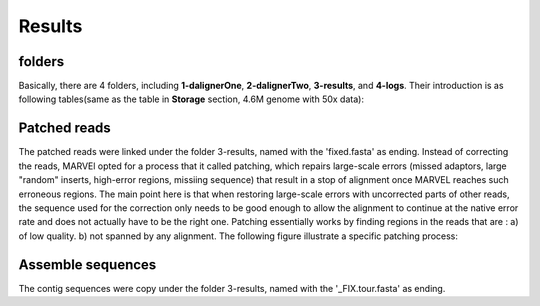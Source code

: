 Results
================================================================================

folders
--------------------------------------------------------------------------------

Basically, there are 4 folders, including **1-dalignerOne**, **2-dalignerTwo**, **3-results**, and **4-logs**.
Their introduction is as following tables(same as the table in **Storage** section, 4.6M genome with 50x data):

.. csv-table::
   :file: tables/storage.tsv
   :delim: tab
   :header-rows: 1
   :widths: 15, 10, 75

Patched reads
--------------------------------------------------------------------------------

The patched reads were linked under the folder 3-results, named with the 'fixed.fasta' as ending. Instead of correcting the reads, MARVEl opted for a process that it called patching, which repairs large-scale errors (missed adaptors, large "random" inserts, high-error regions, missiing sequence) that result in a stop of alignment once MARVEL reaches such erroneous regions. The main point here is that when restoring large-scale errors with uncorrected parts of other reads, the sequence used for the correction only needs to be good enough to allow the alignment to continue at the native error rate and does not actually have to be the right one. Patching essentially works by finding regions in the reads that are : a) of low quality. b) not spanned by any alignment. The following figure illustrate a specific patching process:


.. image:: images/patch.png



Assemble sequences
--------------------------------------------------------------------------------

The contig sequences were copy under the folder 3-results, named with the '_FIX.tour.fasta' as ending.


